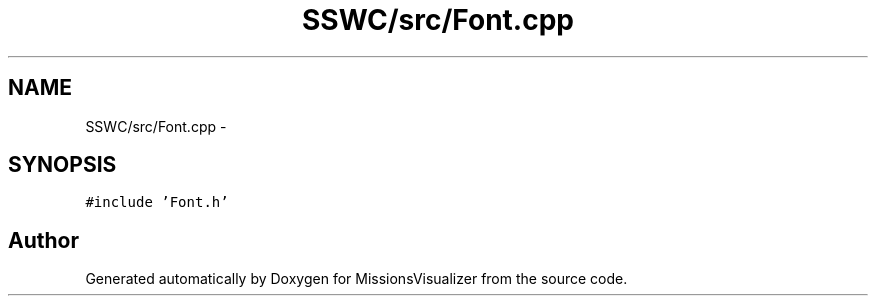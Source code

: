 .TH "SSWC/src/Font.cpp" 3 "Mon May 9 2016" "Version 0.1" "MissionsVisualizer" \" -*- nroff -*-
.ad l
.nh
.SH NAME
SSWC/src/Font.cpp \- 
.SH SYNOPSIS
.br
.PP
\fC#include 'Font\&.h'\fP
.br

.SH "Author"
.PP 
Generated automatically by Doxygen for MissionsVisualizer from the source code\&.
